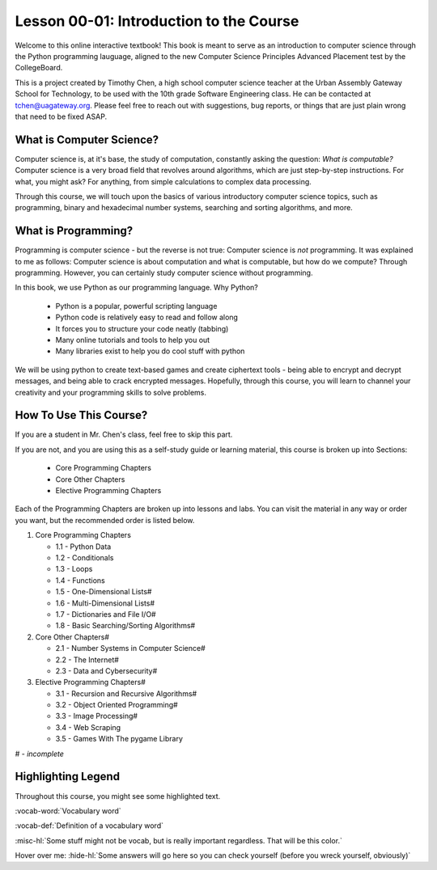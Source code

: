 .. qnum::
   :start: 1
   :prefix: u0001-

..  Copyright (C) 2016 Timothy Chen.  Permission is granted to copy, distribute
    and/or modify this document under the terms of the GNU Free Documentation
    License, Version 1.3 or any later version published by the Free Software
    Foundation; with the Invariant Sections being Contributor List, Lesson 00-01: 
    Introduction To The Course, no Front-Cover Texts, and no Back-Cover Texts.  
    A copy of the license is included in the section entitled "GNU Free 
    Documentation License".

Lesson 00-01: Introduction to the Course
========================================

Welcome to this online interactive textbook!  This book is meant to serve as an introduction to computer science through the Python programming lauguage, aligned to the new Computer Science Principles Advanced Placement test by the CollegeBoard.

This is a project created by Timothy Chen, a high school computer science teacher at the Urban Assembly Gateway School for Technology, to be used with the 10th grade Software Engineering class.  He can be contacted at tchen@uagateway.org.  Please feel free to reach out with suggestions, bug reports, or things that are just plain wrong that need to be fixed ASAP.

What is Computer Science?
-------------------------

Computer science is, at it's base, the study of computation, constantly asking the question: *What is computable?*  Computer science is a very broad field that revolves around algorithms, which are just step-by-step instructions.  For what, you might ask?  For anything, from simple calculations to complex data processing.

Through this course, we will touch upon the basics of various introductory computer science topics, such as programming, binary and hexadecimal number systems, searching and sorting algorithms, and more.

What is Programming?
--------------------

Programming is computer science - but the reverse is not true: Computer science is *not* programming.  It was explained to me as follows: Computer science is about computation and what is computable, but how do we compute?  Through programming.  However, you can certainly study computer science without programming.

In this book, we use Python as our programming language.  Why Python?

   - Python is a popular, powerful scripting language
   - Python code is relatively easy to read and follow along
   - It forces you to structure your code neatly (tabbing)
   - Many online tutorials and tools to help you out
   - Many libraries exist to help you do cool stuff with python

We will be using python to create text-based games and create ciphertext tools - being able to encrypt and decrypt messages, and being able to crack encrypted messages.  Hopefully, through this course, you will learn to channel your creativity and your programming skills to solve problems.

How To Use This Course?
-----------------------

If you are a student in Mr. Chen's class, feel free to skip this part.

If you are not, and you are using this as a self-study guide or learning material, this course is broken up into Sections:

   - Core Programming Chapters
   - Core Other Chapters
   - Elective Programming Chapters

Each of the Programming Chapters are broken up into lessons and labs.  You can visit the material in any way or order you want, but the recommended order is listed below.

1. Core Programming Chapters

   - 1.1 - Python Data
   - 1.2 - Conditionals
   - 1.3 - Loops
   - 1.4 - Functions
   - 1.5 - One-Dimensional Lists#
   - 1.6 - Multi-Dimensional Lists#
   - 1.7 - Dictionaries and File I/O#
   - 1.8 - Basic Searching/Sorting Algorithms#

2. Core Other Chapters#

   - 2.1 - Number Systems in Computer Science#
   - 2.2 - The Internet#
   - 2.3 - Data and Cybersecurity#

3. Elective Programming Chapters#

   - 3.1 - Recursion and Recursive Algorithms#
   - 3.2 - Object Oriented Programming#
   - 3.3 - Image Processing#
   - 3.4 - Web Scraping
   - 3.5 - Games With The pygame Library

# - *incomplete*

Highlighting Legend
-------------------

Throughout this course, you might see some highlighted text.

:vocab-word:`Vocabulary word`

:vocab-def:`Definition of a vocabulary word`

:misc-hl:`Some stuff might not be vocab, but is really important regardless.  That will be this color.`

Hover over me: :hide-hl:`Some answers will go here so you can check yourself (before you wreck yourself, obviously)`